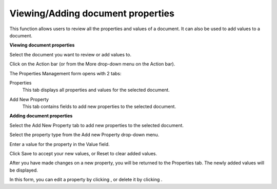 Viewing/Adding document properties
==================================

This function allows users to review all the properties and values of a
document. It can also be used to add values to a document.

**Viewing document properties**

Select the document you want to review or add values to.

Click |image0| on the Action bar (or from the More drop-down menu on the
Action bar).

The Properties Management form opens with 2 tabs:

Properties
    This tab displays all properties and values for the selected
    document.

    |image1|

Add New Property
    This tab contains fields to add new properties to the selected
    document.

    |image2|

**Adding document properties**

Select the Add New Property tab to add new properties to the selected
document.

Select the property type from the Add new Property drop-down menu.

Enter a value for the property in the Value field.

Click Save to accept your new values, or Reset to clear added values.

After you have made changes on a new property, you will be returned to
the Properties tab. The newly added values will be displayed.

In this form, you can edit a property by clicking |image3|, or delete it
by clicking |image4|.

.. |image0| image:: images/ecms/properties_button.png
.. |image1| image:: images/ecms/view_properties.png
.. |image2| image:: images/ecms/add_property.png
.. |image3| image:: images/common/edit_icon.png
.. |image4| image:: images/common/delete_icon.png

